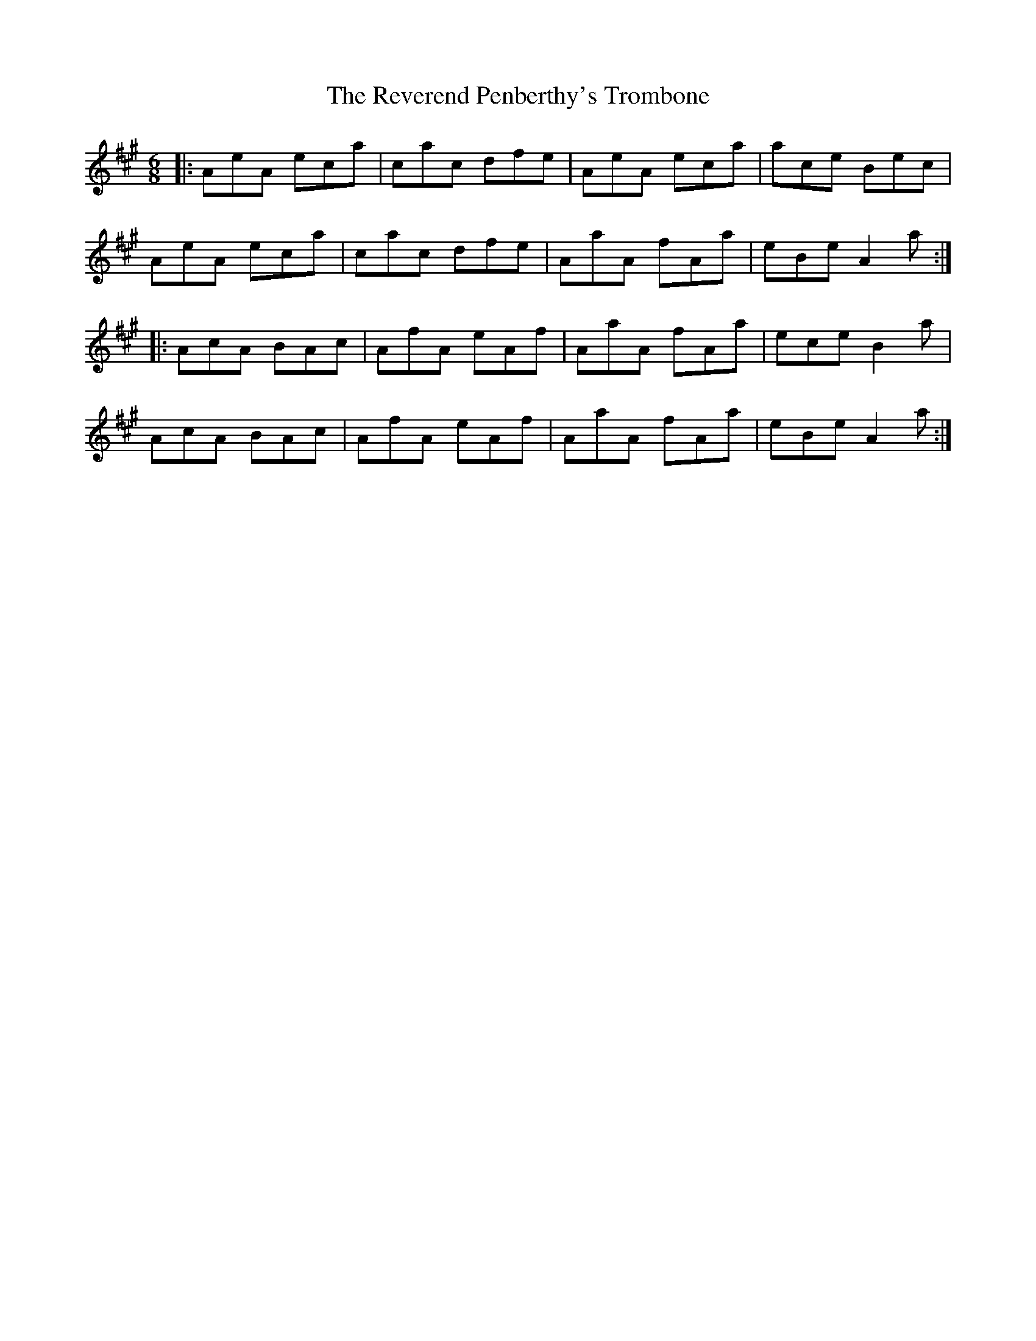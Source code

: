X: 34370
T: Reverend Penberthy's Trombone, The
R: jig
M: 6/8
K: Amajor
|:AeA eca|cac dfe|AeA eca|ace Bec|
AeA eca|cac dfe|AaA fAa|eBe A2a:|
|:AcA BAc|AfA eAf|AaA fAa|ece B2a|
AcA BAc|AfA eAf|AaA fAa|eBe A2a:|

